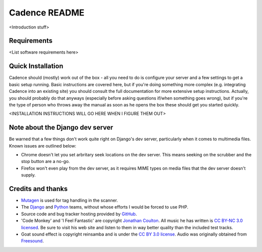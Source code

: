 Cadence README
==============

<Introduction stuff>


Requirements
------------

<List software requirements here>


Quick Installation
------------------

Cadence should (mostly) work out of the box - all you need to do is configure
your server and a few settings to get a basic setup running. Basic instructions
are covered here, but if you're doing something more complex (e.g. integrating
Cadence into an existing site) you should consult the full documentation for
more extensive setup instructions. Actually, you should probably do that
anyways (especially before asking questions if/when something goes wrong), but
if you're the type of person who throws away the manual as soon as he opens the
box these should get you started quickly.

<INSTALLATION INSTRUCTIONS WILL GO HERE WHEN I FIGURE THEM OUT>


Note about the Django dev server
--------------------------------

Be warned that a few things don't work quite right on Django's dev server,
particularly when it comes to multimedia files. Known issues are outlined below:

* Chrome doesn't let you set arbritary seek locations on the dev server. This
  means seeking on the scrubber and the stop button are a no-go.
* Firefox won't even play from the dev server, as it requires MIME types on
  media files that the dev server doesn't supply.


Credits and thanks
------------------

* `Mutagen <http://code.google.com/p/mutagen/>`_ is used for tag handling in the
  scanner.
* The `Django <https://www.djangoproject.com/>`_ and `Python <http://python.org/>`_
  teams, without whose efforts I would be forced to use PHP.
* Source code and bug tracker hosting provided by `GitHub <https://github.com/>`_.
* 'Code Monkey' and 'I Feel Fantastic' are copyright
  `Jonathan Coulton <http://www.jonathancoulton.com/>`_. All music he has written is
  `CC BY-NC 3.0 licensed <http://www.jonathancoulton.com/faq/#Use>`_. Be sure to
  visit his web site and listen to them in way better quality than the included
  test tracks.
* Goat sound effect is copyright reinsamba and is under the
  `CC BY 3.0 license <http://creativecommons.org/licenses/by/3.0/>`_. Audio was
  originally obtained from
  `Freesound <https://www.freesound.org/people/reinsamba/sounds/57794/>`_.